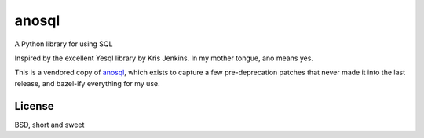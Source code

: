 anosql
======

A Python library for using SQL

Inspired by the excellent Yesql library by Kris Jenkins. In my mother tongue, ano means yes.

This is a vendored copy of `anosql`_, which exists to capture a few pre-deprecation patches that never made it into the last release, and bazel-ify everything for my use.

License
-------

BSD, short and sweet

.. _anosql: https://github.com/honza/anosql
.. _Yesql: https://github.com/krisajenkins/yesql/
